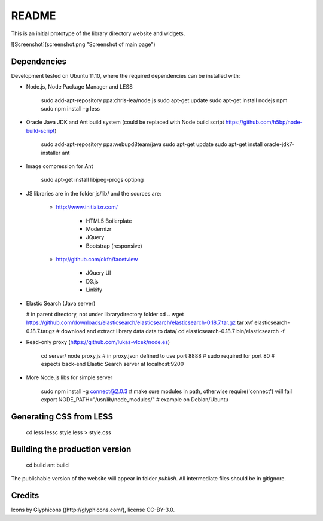 README
======
This is an initial prototype of the library directory website and widgets.

![Screenshot](screenshot.png "Screenshot of main page")

Dependencies
------------

Development tested on Ubuntu 11.10, where the required dependencies can be installed with:

* Node.js, Node Package Manager and LESS

    sudo add-apt-repository ppa:chris-lea/node.js
    sudo apt-get update
    sudo apt-get install nodejs npm
    sudo npm install -g less

* Oracle Java JDK and Ant build system (could be replaced with Node build script https://github.com/h5bp/node-build-script)

    sudo add-apt-repository ppa:webupd8team/java
    sudo apt-get update
    sudo apt-get install oracle-jdk7-installer ant
 
* Image compression for Ant

    sudo apt-get install libjpeg-progs optipng

* JS libraries are in the folder js/lib/ and the sources are:

    * http://www.initializr.com/
    
        * HTML5 Boilerplate
        * Modernizr
        * JQuery
        * Bootstrap (responsive)
        
    * http://github.com/okfn/facetview
    
        * JQuery UI
        * D3.js
        * Linkify

*   Elastic Search (Java server)
    
    # in parent directory, not under librarydirectory folder
    cd ..
    wget https://github.com/downloads/elasticsearch/elasticsearch/elasticsearch-0.18.7.tar.gz
    tar xvf elasticsearch-0.18.7.tar.gz
    # download and extract library data data to data/
    cd elasticsearch-0.18.7
    bin/elasticsearch -f

* Read-only proxy (https://github.com/lukas-vlcek/node.es)
    
    cd server/
    node proxy.js
    # in proxy.json defined to use port 8888 
    # sudo required for port 80    
    # espects back-end Elastic Search server at localhost:9200

* More Node.js libs for simple server

    sudo npm install -g connect@2.0.3
    # make sure modules in path, otherwise require('connect') will fail
    export NODE_PATH="/usr/lib/node_modules/" # example on Debian/Ubuntu
    
    
Generating CSS from LESS
------------------------

    cd less
    lessc style.less > style.css

Building the production version
-------------------------------

    cd build
    ant build

The publishable version of the website will appear in folder `publish`. All intermediate files should be in gitignore.

Credits
-------

Icons by Glyphicons ()http://glyphicons.com/), license CC-BY-3.0.

